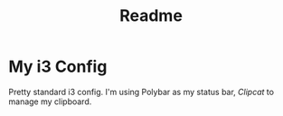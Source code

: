 #+TITLE: Readme

* My i3 Config

Pretty standard i3 config. I'm using Polybar as my status bar, [[github.com/xrelkd/clipcat][Clipcat]] to manage my clipboard.
